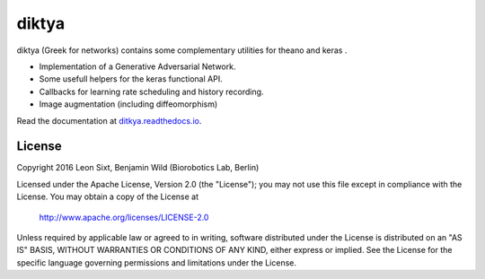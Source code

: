 diktya
======

|docs|

diktya (Greek for networks) contains some complementary utilities for theano and keras .

* Implementation of a Generative Adversarial Network.
* Some usefull helpers for the keras functional API.
* Callbacks for learning rate scheduling and history recording.
* Image augmentation (including diffeomorphism)

Read the documentation at  `ditkya.readthedocs.io <http://diktya.readthedocs.io/en/latest/>`_.


License
-------

Copyright 2016 Leon Sixt, Benjamin Wild (Biorobotics Lab, Berlin)

Licensed under the Apache License, Version 2.0 (the "License");
you may not use this file except in compliance with the License.
You may obtain a copy of the License at

    http://www.apache.org/licenses/LICENSE-2.0

Unless required by applicable law or agreed to in writing, software
distributed under the License is distributed on an "AS IS" BASIS,
WITHOUT WARRANTIES OR CONDITIONS OF ANY KIND, either express or implied.
See the License for the specific language governing permissions and
limitations under the License.

.. |docs| image:: https://readthedocs.org/projects/diktya/badge/?version=latest
    :alt: Documentation Status
    :scale: 100%
    :target: http://diktya.readthedocs.io/en/latest
